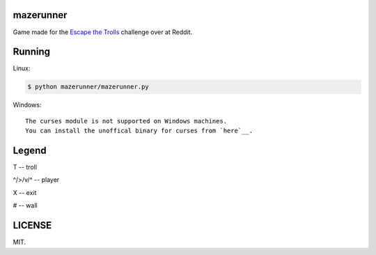 ==========
mazerunner
==========

Game made for the `Escape the Trolls <https://www.reddit.com/r/dailyprogrammer/comments/4vrb8n/weekly_25_escape_the_trolls/>`_ challenge over at Reddit.

=======
Running
=======
Linux: 

.. code:: bash

    $ python mazerunner/mazerunner.py

Windows: ::

   The curses module is not supported on Windows machines. 
   You can install the unoffical binary for curses from `here`__.

__ http://www.lfd.uci.edu/~gohlke/pythonlibs/#curses

======
Legend
======
T -- troll

^/>/v/^ -- player

X -- exit

# -- wall

=======
LICENSE
=======
MIT.


